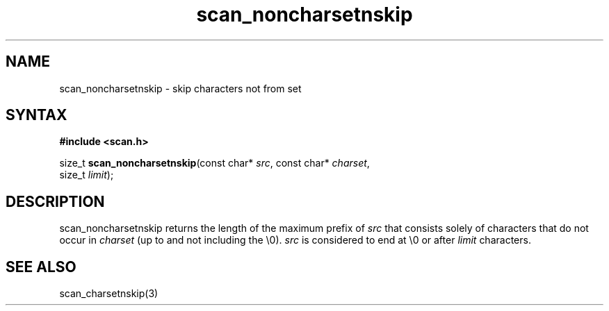 .TH scan_noncharsetnskip 3
.SH NAME
scan_noncharsetnskip \- skip characters not from set
.SH SYNTAX
.B #include <scan.h>

size_t \fBscan_noncharsetnskip\fP(const char* \fIsrc\fR, const char* \fIcharset\fR,
       size_t \fIlimit\fR);
.SH DESCRIPTION
scan_noncharsetnskip returns the length of the maximum prefix of \fIsrc\fR
that consists solely of characters that do not occur in \fIcharset\fR
(up to and not including the \\0).  \fIsrc\fR is considered to end at
\\0 or after \fIlimit\fR characters.

.SH "SEE ALSO"
scan_charsetnskip(3)
